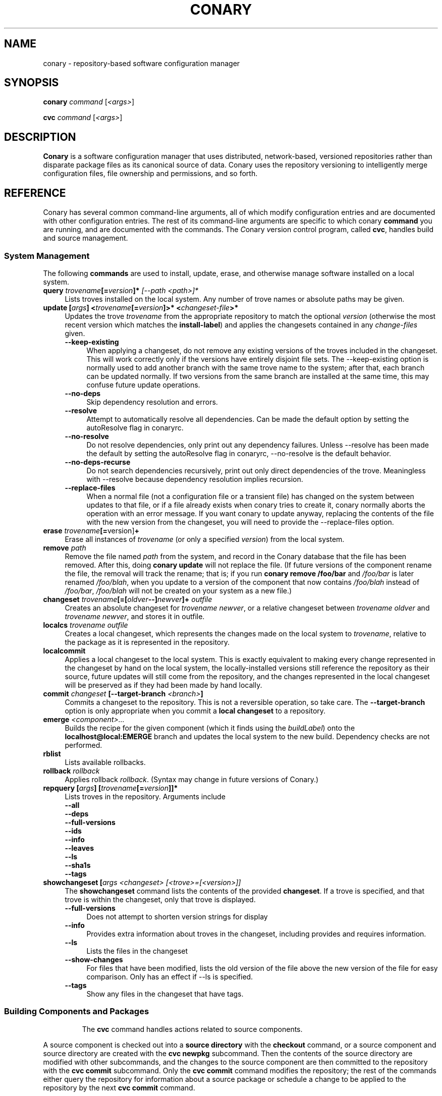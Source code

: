 .\" Copyright (c) 2004 Specifix, Inc.
.TH CONARY 1 "13 July 2004" "Specifix, Inc."
.SH NAME
conary \- repository-based software configuration manager
.SH SYNOPSIS
.B conary \fIcommand \fR[\fI<args>\fR]

.B cvc \fIcommand \fR[\fI<args>\fR]
.SH DESCRIPTION
\fBConary\fR is a software configuration manager that uses distributed,
network-based, versioned repositories rather than disparate package
files as its canonical source of data.  Conary uses the repository
versioning to intelligently merge configuration files, file ownership
and permissions, and so forth.
.SH REFERENCE
Conary has several common command-line arguments, all of which modify 
configuration entries and are documented with other configuration
entries.  The rest of its command-line arguments are specific to
which conary \fBcommand\fP you are running, and are documented with
the commands. The \fIC\fPonary \fIv\fPersion \fIc\fPontrol program, called \fBcvc\fP, handles
build and source management.
.SS "System Management"
The following \fBcommands\fP are used to install, update, erase, and
otherwise manage software installed on a local system.
.TP 4
.B query \fItrovename\fP[=\fIversion\fP]*\fP [\fI\-\-path <path>\fP]*
Lists troves installed on the local system. Any number of trove names or
absolute paths may be given.
.TP
.B update [\fIargs\fP] <\fItrovename\fP[=\fIversion\fP]>* <\fIchangeset-file\fP>*
Updates the trove \fItrovename\fR from the appropriate repository to 
match the optional \fIversion\fP (otherwise the most recent version which 
matches the \fBinstall-label\fP) and applies the changesets contained in any
\fIchange-files\fP given.
.RS 4
.TP 4
.B \-\-keep-existing
When applying a changeset, do not remove any existing versions of
the troves included in the changeset.
This will work correctly only if the versions have entirely
disjoint file sets.
The \-\-keep-existing option is normally used to add another
branch with the same trove name to the system; after that,
each branch can be updated normally.
If two versions from the same branch are
installed at the same time, this may confuse future update
operations.
.TP
.B \-\-no-deps
Skip dependency resolution and errors.
.TP
.B \-\-resolve
Attempt to automatically resolve all dependencies.
Can be made the default option by setting the autoResolve flag in conaryrc.
.TP
.B \-\-no-resolve
Do not resolve dependencies, only print out any dependency failures.
Unless \-\-resolve has been made the default by setting the
autoResolve flag in conaryrc, \-\-no-resolve
is the default behavior.
.TP
.B \-\-no-deps-recurse
Do not search dependencies recursively, print out only direct dependencies
of the trove.  Meaningless with \-\-resolve because dependency resolution
implies recursion.
.TP
.B \-\-replace-files
When a normal file (not a configuration file or a transient file) has
changed on the system between updates to that file, or if a file
already exists when conary tries to create it, conary normally
aborts the operation with an error message.
If you want conary to update anyway, replacing the contents
of the file with the new version from the changeset, you will need
to provide the \-\-replace-files option.
.RE
.TP
.TP
.B erase \fItrovename\fP[=\fRversion]\fP+
Erase all instances of \fItrovename\fP (or only a specified \fIversion\fP)
from the local system.
.TP
.B remove \fIpath\fP
Remove the file named \fIpath\fP from the system, and record in the
Conary database that the file has been removed.  After this, doing
\fBconary update\fP will not replace the file.  (If future versions
of the component rename the file, the removal will track the rename;
that is; if you run \fBconary remove /foo/bar\fP and \fI/foo/bar\fP
is later renamed \fI/foo/blah\fP, when you update to a version of
the component that now contains \fI/foo/blah\fP instead of
\fI/foo/bar\fP, \fI/foo/blah\fP will not be created on your system
as a new file.)
.TP
.B changeset \fItrovename\fP[=[\fIoldver\fP--]\fInewver\fP]+ \fIoutfile\fP
Creates an absolute changeset for \fItrovename newver\fP, or a relative
changeset between \fItrovename oldver\fP and \fItrovename newver\fP, and stores
it in outfile.
.TP
.B localcs \fItrovename outfile\fP
Creates a local changeset, which represents the changes made on the
local system to \fItrovename\fP, relative to the package as it is
represented in the repository.
.TP
.B localcommit
Applies a local changeset to the local system.  This is exactly
equivalent to making every change represented in the changeset
by hand on the local system, the locally-installed versions still
reference the repository as their source, future updates will still
come from the repository, and the changes represented in the local
changeset will be preserved as if they had been made by hand
locally.
.TP
.B commit \fIchangeset\fP [\-\-target-branch \fI<branch>\fP]
Commits a changeset to the repository.  This is not a reversible
operation, so take care.  The \fB\-\-target-branch\fP option
is only appropriate when you commit a \fBlocal changeset\fP
to a repository.
.TP
.B emerge \fI<component>...\fP
Builds the recipe for the given component (which it finds using the
\fIbuildLabel\fP) onto the \fBlocalhost@local:EMERGE\fP branch
and updates the local system to the new build. Dependency checks are
not performed.
.TP
.B rblist
Lists available rollbacks.
.TP
.B rollback \fIrollback\fP
Applies rollback \fIrollback\fP.  (Syntax may change in future versions
of Conary.)
.TP
.B repquery [\fIargs\fP] [\fItrovename\fP[=\fIversion\fP]]*
Lists troves in the repository.
Arguments include
.RS 4
.TP 4
.B \-\-all
.\" FIXME: document
.TP
.B \-\-deps
.\" FIXME: document
.TP
.B \-\-full-versions
.\" FIXME: document
.TP
.B \-\-ids
.\" FIXME: document
.TP
.B \-\-info
.\" FIXME: document
.TP
.B \-\-leaves
.\" FIXME: document
.TP
.B \-\-ls
.\" FIXME: document
.TP
.B \-\-sha1s
.\" FIXME: document
.TP
.B \-\-tags
.\" FIXME: document
.RE
.TP
.B showchangeset [\fIargs\fP \fI<changeset> [<trove>=[<version>]]\fP
The \fBshowchangeset\fP command lists the contents of the provided 
\fBchangeset\fP.  If a trove is specified, and that trove is within the 
changeset, only that trove is displayed.

.RS 4
.TP 4
.B \-\-full-versions
Does not attempt to shorten version strings for display
.\" FIXME: add semantics
.TP
.B \-\-info
Provides extra information about troves in the changeset, including provides
and requires information.
.TP
.B \-\-ls
Lists the files in the changeset
.TP
.B \-\-show-changes
For files that have been modified, lists the old version of the file above the
new version of the file for easy comparison.   Only has an effect if --ls
is specified.  
.TP
.B \-\-tags
Show any files in the changeset that have tags.
.TP

.\"
.\"
.\"
.SS "Building Components and Packages"
The \fBcvc\fP command handles actions related to source components.
.PP
A source component is checked out into a \fBsource directory\fP
with the \fBcheckout\fP command, or a source component and
source directory are created with the \fBcvc newpkg\fP subcommand.
Then the contents of the source directory are modified with other
subcommands, and the changes to the source component are then
committed to the repository with the \fBcvc commit\fP subcommand.
Only the \fBcvc commit\fP command modifies the repository; the
rest of the commands either query the repository for information
about a source package or schedule a change to be applied to the
repository by the next \fBcvc commit\fP command.
.PP
The default branch on which each of these commands operates
is specified by the \fBbuildLabel\fP configuration entry
(see below).
.PP
The following \fBcommands\fP to \fBcvc\fP are used to create,
modify, and cook source components:
.TP 4
.B cook \fI[\fR\-\-prep\fI] [\fR--macros file\fI] \e
.PD 0
.TP
.B \ \ \ \ \ [\fR\-\-target-branch \fI<branch>\fP] \e
.PD 0
.TP
.B \ \ \ \ \ [\fR\-\-resume [<linenums>|policy]] \e
.PD 0
.TP
.B \ \ \ \ \ [\fR\-\-use-flag "<flag> True|False"] \e
.PD 0
.TP
.B \ \ \ \ \ [\fR\-\-use-macro <macro> <string>] \e
.PD 0
.TP
.B \ \ \ \ \ \fI<file>\fP.recipe\fI|<component>...
.PD

Build a package.  If \fB\-\-prep\fP is specified, the souce code is
unpacked, but is not built. if \fB\-\-macros\fP is specified, it
names a file containing macro definitions to apply to the recipe
macro set.  
.IP
If \fB\-\-resume <linenums>\fP is specified, 
conary will cook the specified line numbers of the recipe.  The format of
<linenums> is any number of pairs of n or n:m 
separated by commas, where n and m are line numbers in the recipe.  
If the initial line number in a pair is left off, leaving :m, 
conary will begin cooking from the beginning of the file.  
If the final line number is left off, leaving n:, conary will cook
until the end 
of the file, run all the policy, and create a changeset.  A \-\-resume n without
a colon is equivalent to n:n, if there are other ranges given to \-\-resume,
or n: if it is the only argument given to \-\-resume.  All resume line 
numbers must be provided in increasing order.

If \fB\-\-resume\fP is specified with no parameter,
the recipe will be recooked from the line of last failure.  
If \fB\-\-resume policy\fP is specified, the policy will be rechecked 
from the last build; this only works if the destdir still exists,
either because of a policy error or because the \fB\-\-noclean\fP option
was provided.

Example: cvc cook \-\-resume 5:10,15,35:

Note that the \fB\-\-resume\fP option may
be used only with local recipe files, not source components grabbed
from a repository.
.IP 
The \-\-use-flag option can be used to override the default Use flags 
and package-specific flags for this instantiaton.   The format for
<flag> may be Use.<useflag>, where <useflag> is a system-wide Use 
flag, or Flags.<package>.<pkgflag>, where <pkgflag> is a flag defined
in <package>, or Arch.<archflag>, where <archflag> is a flag defining the 
current architecture.  <package>, <useflag>, <pkgflag>, and <archflag>
are case sensitive.  Note that the flag and its boolean value must be 
enclosed in quotes, e.g. \-\-use-flag "Flags.kernel.smp False"

The \-\-use-macro option assigns the given string value to <macro>.  
The value given overrides any attempt to reset the value later in the 
recipe.  The macro and its boolean value must be enclosed in quotes.
.IP 
If the thing to be cooked ends in \fB.recipe\fP, then
it must be a recipe file and the package will be cooked from the
filesystem.  Otherwise, it must name a repository component and
the package will be cooked from the repository.
.IP
Conary will build a changeset that is relative to the current
\fBbuildLabel\fP unless the \fB\-\-target-branch\fP option is
specified.
.TP 4
.B add \fIfile...\fP
Adds all the files listed on the command line to the source
component.
.TP
.B annotate \fI<file>\fP
Show the version, date, and author of each of the lines in \fI<file>.
\fI<file> must be a file in a conary source dir.
.TP
.B branch \fInewbranch branchfrom [trove]\fP
Creates a new branch in the repository, relative to branch
\fIbranchfrom\fP.  If \fItrove\fP is listed, create the
branch only for that trove.
.TP
.B checkout [\-\-dir \fI<dir>\fP] \fI<trove>\fP [\fI<version>\fP]
Check the \fI<trove>\fB:source\fR component out of the repository
and put it in directory \fI<dir>\fP if specified, and directory
\fI<trove>\fP otherwise.  Fetches the most recent version
specified by \fBbuildLabel\fP unless \fI<version>\fP is specified.
.TP
.B commit [\-\-message \fI<message>\fP]
Different from \fBconary commit\fP, \fBcvc commit\fP
commits all the changes in the source directory to the repository. 
It will ask for a changelog message unless one is passed on the
command line with \fB\-\-message\fP.
.TP
.B diff
Show (in a slightly extended unified diff format) the changes that
have been made in the current source directory since the last
\fBcvc commit\fP
(or, if no commit, since the source component was checked out).
.TP
.B log [\fI<branch>\fP]
Prints the log messages for the branch specified by \fBbuildLabel\fP,
or for \fI<branch>\fP if specified.
.TP
.B newpkg \fI<name>\fP
Creates a new package.  This modifies the repository, and is
irreversable, so use this command with care.
.TP
.B rdiff \fI<name> <oldver> <newver>\fP
This source command operates only on the repository, not on a
source directory.  It creates a diff between two versions of
a source trove from the repository.
.TP
.B remove \fI<filename>...\fP
Unlike \(lq\fBcvs remove\fP\(rq, \fBcvc remove\fP both removes
the file from the filesystem and marks it to be removed from the next
version checked into the repository at the next \fBcvc commit\fP.
.TP
.B rename \fI<oldname> <newname>\fP
Renames the file \fI<oldname>\fP to \fI<newname>\fP on the filesystem,
and marks it to be removed from the repository at the next
\fBcvc commit\fP.
.TP
.B update [\fI<version>\fP]
Updates the current source directory to the latest version, or to
\fI<version>\fP if specified.  Merges changes when possible.
.RE
.\"
.\"
.\"
.SH JARGON
Conary introduces new concepts and makes new distinctions.
.TP 4
.B Repository
A network-accessible database that contains files for multiple packages,
and multiple versions of these packages, on multiple development branches.
Nothing is ever removed from the repository once it has been added.
.TP
.B Files
Conary tracks files by unique file identifier rather than path name.
(This allows Conary to track changes to file names.)  A reference to
a \(lqfile\(rq is not a reference to a path name, but rather to the
file referenced by the unique file identifier.
.TP
.B Troves
Every collection kept in a repository is generically called a
\fBtrove\fP.  A trove can contain either files or other troves.
.TP
.B Packages and Components
\fBPackages\fP contain logically-connected collections of files.
The files are grouped into \fBcomponents\fP, and the components
are grouped into packages.  Components have a package name, a
\fB:\fP character, and a component suffix; for example:
\fBconary:runtime\fP.
.IP
Not all components are part of a package.  Some components, such
as those with a \fBsource\fP or \fBtest\fP suffix, are independent
components that are related to but not included in a package.
.TP
.B Groups and Filesets
A \fBGroup\fP is an arbitrary collection of other troves, and its
name starts with \fBgroup-\fP.  A \fBFileset\fP is an arbitrary
collection of files, and its name starts with \fBfileset-\fP.
.TP
.B Labels, Versions, and Branchnames
Conary version strings are a \fB/\fP-separated sequence, normally 
\fB/\fP-prefixed, of specifiers of the form
\(lq\fI<label>[\fB/\fI<version>\fB-\fI<release>]\fR\(rq, and
a \fI<label>\fR follows the form
\(lq\fI[<repository>]\fB@\fI[<namespace>\fB:\fI]<tag>\fR\(rq.
A version string is \fBfully-qualified\fP if it is \fB/\fP-prefixed.
The \fI<namespace>\fB:\fI<tag>\fR pair is generally seen together,
and is called a \fBBranchname\fP.
.RS 4
.TP 4
\f(BI<version>\fP
The upstream version of the package
.TP
\f(BI<release>\fP
A \fI<release>\fP is a \fI<sourcebuild>\fP-\fI<binarybuild>\fP pair
of numbers, where \fI<sourcebuild>\fP specifies the source package
the binary came from, and \fI<binarybuild>\fP tells which build of the
sources is being installed. Source packages have release numbers which
exclude the -\fI<binarybuild>\fP portion. When new versions of a package
are cooked, conary will increment the \fI<binarybuild>\fP portion of
the release number.
.TP
\f(BI<tag>\fP and \fBbranch string\fP
\fI<tag>\fP is a simple string that is unique within a namespace.
A \fBbranch string\fP is a fully-qualified version string without a
trailing \fI<version>\fP-\fI<release>\fP pair.
.TP
\f(BI<label>\fP
A \fI<label>\fP does not include any leading \fB/\fP character, and
has the special property of being able to apply to more than one
branch at once.  Therefore, \fBconary.example.com@local:foo\fP might
refer to \fIboth\fP of the following at once:
.br
/conary.example.com@local:bar/conary.example.com@local:foo
.br
/conary.example.com@local:foo
.br
A label applies to any branch whose name ends with the label.
.RE
.TP
.B Changesets
A \fBchangeset\fP is a representation of the changes between two versions
(a \fBrelative changeset\fP) or the change between nil and a version
(an \fBabsolute changeset\fP).  Changesets are used internally as the
main form of communication between the Conary client and the repository,
and can also live independently as files.
.\"
.\"
.\"
.SH EXAMPLES
Coming soon to a man page near you!
.\"
.\"
.\"
.SH FILES
.\" do not put excess space in the file list
.PD 0
.TP 4
.I /etc/conaryrc
.TP
.I $HOME/.conaryrc
The configuration files for Conary; entries in \fI$HOME/.conaryrc\fR
override entries in \fI/etc/conaryrc,\fR and command-line options
(including the \fB\-\-config\fR option, which allows you to override
one line in the config file, and the \-\-config-file option, which 
reads in an additional, supplied config file) override both 
configuration files.  Conary configuration items can be strings,
booleans (\fBTrue\fP or \fBFalse\fP), or mappings (\f(BIto from\fP) and
can include:
.PD
.RS 4
.TP 4
.B autoResolve
If autoResolve is True, the conary update command will automatically
resolve dependencies (unless the \-\-no-resolve option is provided).
If it is false, the conary update command will not
resolve dependencies, unless the \-\-resolve option is provided.
The autoResolve option is False by default.
.TP
.B buildLabel
The default label for troves during source code operations
(checkout, diff, etc) and for cooking.  Can be overridden by
the \fB\-\-build-label \fI<label>\fR command-line option.
.TP
.B buildPath
The path packages are built under; default \fI/usr/src/conary/builds
.TP
.B contact
The contact name (normally an email address or URL) to put in changelog
entries when committing changes to source components.
.TP
.B dbPath
The path to the Conary database on the local system.  It is relative
to \fBroot\fP (see below) and should normally not be changed.
.TP
.B installLabelPath
The ordered path of labels to use when an incomplete version is
specified to install package, query the repository, and abbreviate
versions when displaying them.
Can be overridden by the \fB\-\-install-label \fI<label>\fR command-line option.
.TP
.B lookaside
The transient lookaside cache used only during building, normally
\fI/var/cache/conary\fR
.TP
.B name
The name used in changelog entries when committing changes to source
components.
.TP
.B repositoryMap
Maps a hostname from a label to a full URL for a networked repository.
Multiple maps can be given for a single label. (If no mapping is found,
\fBhttp://\f(BIhostname\fB/conary/\fR is used as the default map.)
.TP
.B root
The path to install files into, normally \fI/\fR.
Can be overridden by the \fB\-\-root \fI<root>\fR command-line option.
.TP
.B Use.<useflag>
.B Arch.<archflag>
.B <package>.<packageflag>
Assigns the given boolean value to the flag. 
Can be overridden by the \fB\-\-use-flag \fI"<flag> <bool>"\fR command-line option.
.TP
.B Macros.<macro>
Assigns the given string to <macro>, for use in cooking.  Useful especially for setting march, os, target, and parallelmflags.
Can be overridden by the \fB\-\-use-macro \fI"<macro> <value>"\fR command-line option.  Note that all values are assumed to be strings -- no quotes are necessary around <value> on the command line or in the config file.
.TP
.B includeConfigFile
Immediately reads the listed configuration file.  The file name may include
shell globs, in which case all files matching the glob will be read in.
.RE
.TP 4
.I /etc/conary
Contains all local configuration for Conary except for the conaryrc file.
.TP
.I /etc/conary/tags/
Tagdescription files describing dynamic tags.
.\" FIXME: need a man page describing the tagdescription file format.
.TP
.I /usr/libexec/conary/tags/
Taghandler files implementing dynamic tags.
.\" FIXME: need a man page describing the taghandler calling convention.
.TP
.I /var/lib/conarydb/conarydb
The database file containing all the local system metadata.
.TP
.I /var/lib/conarydb/contents
Original file contents of configuration files Conary tracks.
.TP
.I /var/lib/conarydb/rollbacks
Changeset files representing rollbacks (listed via \fBconary
rblist\fP).
.\"
.\"
.\"
.SH BUGS
There are no bugs, only undocumented features.
.\"
.\"
.\"
.SH "SEE ALSO"
http://www.specifix.com/
.br
http://wiki.specifix.com/
.br
http://www.specifix.com/technology/conary.pdf
.I An Introduction to the Conary Software Provisioning System
.br
http://www.specifix.com/technology/Reprint-Wilson-OLS2004.pdf
.I Repository-based System Management Using Conary

